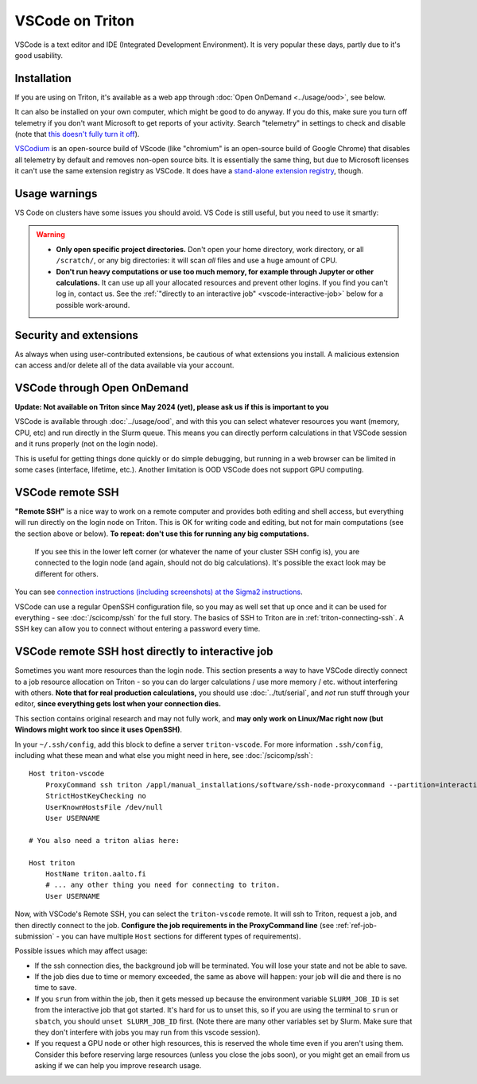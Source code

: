 VSCode on Triton
================

VSCode is a text editor and IDE (Integrated Development Environment).  It is
very popular these days, partly due to it's good usability.



Installation
------------

If you are using on Triton, it's available as a web app through
:doc:`Open OnDemand <../usage/ood>`, see below.

It can also be installed on your own computer, which might be good to
do anyway.  If you do this, make sure you turn off telemetry if you
don't want Microsoft to get reports of your activity.  Search
"telemetry" in settings to check and disable (note that `this doesn't
fully turn it off
<https://www.roboleary.net/tools/2022/04/20/vscode-telemetry.html>`__).

`VSCodium <https://vscodium.com/>`__ is an open-source build of VScode
(like "chromium" is an open-source build of Google Chrome) that
disables all telemetry by default and removes non-open source bits.
It is essentially the same thing, but due to Microsoft licenses it
can't use the same extension registry as VSCode.  It does have a
`stand-alone extension registry
<https://github.com/VSCodium/vscodium/blob/master/DOCS.md#extensions-marketplace>`__,
though.



Usage warnings
--------------

VS Code on clusters have some issues you should avoid.  VS Code is
still useful, but you need to use it smartly:

.. warning::

   * **Only open specific project directories.** Don't open your home
     directory, work directory, or all ``/scratch/``, or any big
     directories: it will scan *all* files and use a huge amount of CPU.
   * **Don't run heavy computations or use too much memory, for
     example through Jupyter or other calculations.** It can
     use up all your allocated resources and prevent other logins.  If
     you find you can't log in, contact us.  See the :ref:`"directly
     to an interactive job" <vscode-interactive-job>` below for a
     possible work-around.



Security and extensions
-----------------------

As always when using user-contributed extensions, be cautious of what
extensions you install.  A malicious extension can access and/or
delete all of the data available via your account.



VSCode through Open OnDemand
----------------------------

.. seealso:: :doc:`../usage/ood`

**Update: Not available on Triton since May 2024 (yet), please ask us
if this is important to you**

VSCode is available through :doc:`../usage/ood`, and with this you can
select whatever resources you want (memory, CPU, etc) and run directly
in the Slurm queue.  This means you can directly perform calculations
in that VSCode session and it runs properly (not on the login node).

This is useful for getting things done quickly or do simple debugging,
but running in a web browser can be limited in some cases (interface, lifetime, etc.).
Another limitation is OOD VSCode does not support GPU computing.



VSCode remote SSH
-----------------

**"Remote SSH"** is a nice way to work on a remote computer and
provides both editing and shell access, but everything will run
directly on the login node on Triton.  This is OK for writing code
and editing, but not for main computations (see the section above or below).
**To repeat: don't use this for running any big computations.**


.. figure:: vscode--connected.png
   :alt: Screenshot saying "SSH: triton".

   If you see this in the lower left corner (or whatever the name of
   your cluster SSH config is), you are connected to the login node
   (and again, should not do big calculations).  It's possible the
   exact look may be different for others.

You can see `connection instructions (including screenshots) at the
Sigma2 instructions
<https://documentation.sigma2.no/code_development/guides/vs_code/connect_to_server.html>`__.

VSCode can use a regular OpenSSH configuration file, so you may as
well set that up once and it can be used for everything - see
:doc:`/scicomp/ssh` for the full story.  The basics of SSH to Triton
are in :ref:`triton-connecting-ssh`.  A SSH key can allow you to
connect without entering a password every time.



.. _vscode-interactive-job:

VSCode remote SSH host directly to interactive job
--------------------------------------------------

Sometimes you want more resources than the login node.  This section
presents a way to have VSCode directly connect to a job resource
allocation on Triton - so you can do larger calculations / use more
memory / etc. without interfering with others.  **Note that for real
production calculations,** you should use :doc:`../tut/serial`, and
*not* run stuff through your editor, **since everything gets lost when
your connection dies.**

This section contains original research and may not fully work, and
**may only work on Linux/Mac right now (but Windows might work too
since it uses OpenSSH)**.

In your ``~/.ssh/config``, add this block to define a server
``triton-vscode``.  For more information ``.ssh/config``, including
what these mean and what else you might need in here, see
:doc:`/scicomp/ssh`::

  Host triton-vscode
      ProxyCommand ssh triton /appl/manual_installations/software/ssh-node-proxycommand --partition=interactive --time=1:00:00
      StrictHostKeyChecking no
      UserKnownHostsFile /dev/null
      User USERNAME

  # You also need a triton alias here:

  Host triton
      HostName triton.aalto.fi
      # ... any other thing you need for connecting to triton.
      User USERNAME

Now, with VSCode's Remote SSH, you can select the ``triton-vscode``
remote.  It will ssh to Triton, request a job, and then directly
connect to the job.  **Configure the job requirements in the
ProxyCommand line** (see :ref:`ref-job-submission` - you can have
multiple ``Host`` sections for different types of requirements).

Possible issues which may affect usage:

* If the ssh connection dies, the background job will be terminated.
  You will lose your state and not be able to save.

* If the job dies due to time or memory exceeded, the same as above
  will happen: your job will die and there is no time to save.

* If you ``srun`` from within the job, then it gets messed up because
  the environment variable ``SLURM_JOB_ID`` is set from the
  interactive job that got started.  It's hard for us to unset this,
  so if you are using the terminal to ``srun`` or ``sbatch``, you
  should ``unset SLURM_JOB_ID`` first.  (Note there are many other
  variables set by Slurm.  Make sure that they don't interfere with
  jobs you may run from this vscode session).

* If you request a GPU node or other high resources, this is reserved
  the whole time even if you aren't using them.  Consider this before
  reserving large resources (unless you close the jobs soon), or you
  might get an email from us asking if we can help you improve
  research usage.
